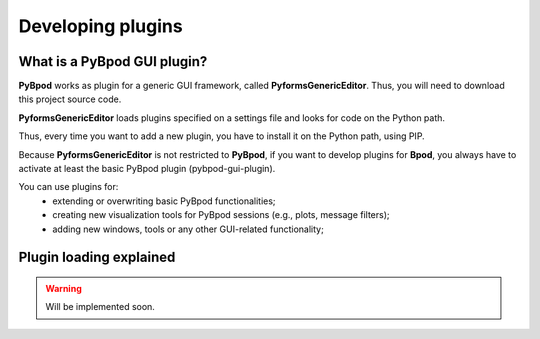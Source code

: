 .. _developing_plugins-label:

******************
Developing plugins
******************

What is a PyBpod GUI plugin?
============================

**PyBpod** works as plugin for a generic GUI framework, called **PyformsGenericEditor**. Thus, you will need to download this project source code.

**PyformsGenericEditor** loads plugins specified on a settings file and looks for code on the Python path.

Thus, every time you want to add a new plugin, you have to install it on the Python path, using PIP.

Because **PyformsGenericEditor** is not restricted to **PyBpod**, if you want to develop plugins for **Bpod**, you always have to activate at least the basic PyBpod plugin (pybpod-gui-plugin).

You can use plugins for:
    * extending or overwriting basic PyBpod functionalities;
    * creating new visualization tools for PyBpod sessions (e.g., plots, message filters);
    * adding new windows, tools or any other GUI-related functionality;


Plugin loading explained
========================

.. warning::
    Will be implemented soon.